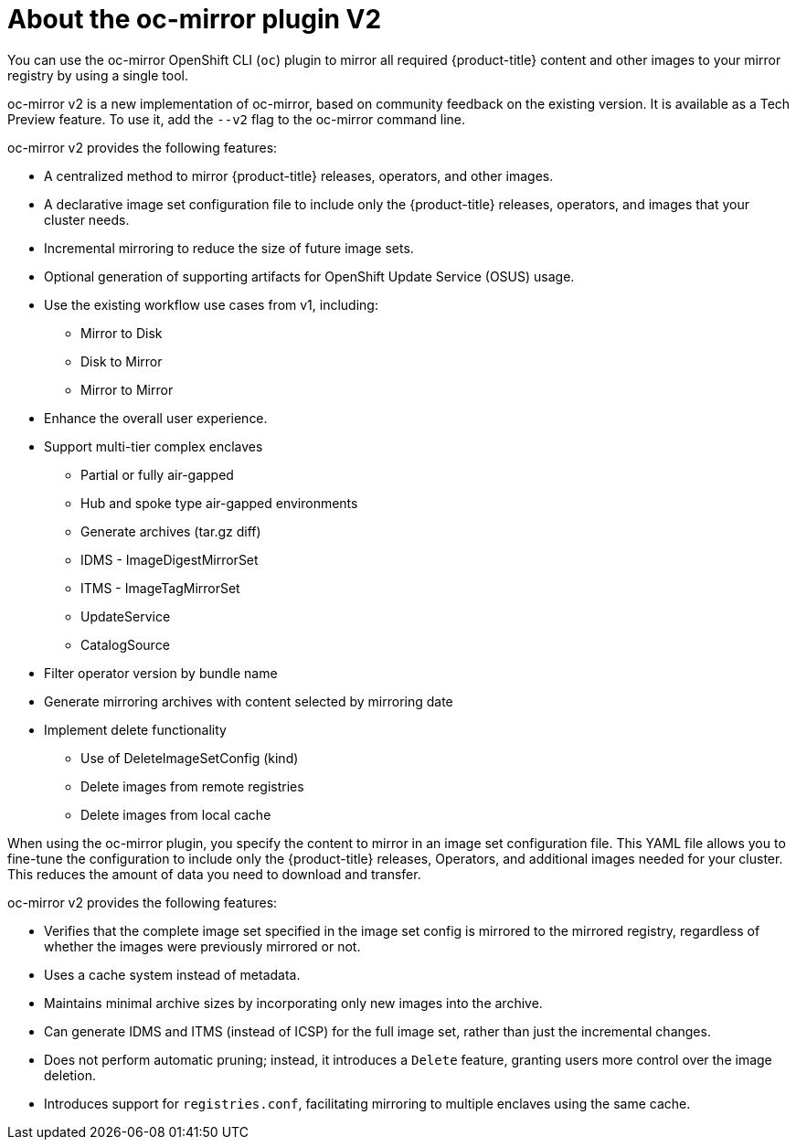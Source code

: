 // Module included in the following assemblies:
//
// * installing/disconnected_install/installing-mirroring-disconnected.adoc
// * updating/updating_a_cluster/updating_disconnected_cluster/mirroring-image-repository.adoc

:_mod-docs-content-type: CONCEPT
[id="installation-oc-mirror-v2-about_{context}"]
= About the oc-mirror plugin V2


You can use the oc-mirror OpenShift CLI (`oc`) plugin to mirror all required {product-title} content and other images to your mirror registry by using a single tool. 

oc-mirror v2 is a new implementation of oc-mirror, based on community feedback on the existing version. It is available as a Tech Preview feature. To use it, add the `--v2` flag to the oc-mirror command line.

oc-mirror v2 provides the following features:

* A centralized method to mirror {product-title} releases, operators, and other images.

* A declarative image set configuration file to include only the {product-title} releases, operators, and images that your cluster needs.

* Incremental mirroring to reduce the size of future image sets.

* Optional generation of supporting artifacts for OpenShift Update Service (OSUS) usage.

* Use the existing workflow use cases from v1, including:
- Mirror to Disk
- Disk to Mirror
- Mirror to Mirror

* Enhance the overall user experience.

* Support multi-tier complex enclaves 
- Partial or fully air-gapped
- Hub and spoke type air-gapped environments
- Generate archives (tar.gz diff)
- IDMS - ImageDigestMirrorSet
- ITMS - ImageTagMirrorSet
- UpdateService
- CatalogSource

* Filter operator version by bundle name

* Generate mirroring archives with content selected by mirroring date

* Implement delete functionality
- Use of DeleteImageSetConfig (kind)
- Delete images from remote registries
- Delete images from local cache

When using the oc-mirror plugin, you specify the content to mirror in an image set configuration file. This YAML file allows you to fine-tune the configuration to include only the {product-title} releases, Operators, and additional images needed for your cluster. This reduces the amount of data you need to download and transfer.

oc-mirror v2 provides the following features:

* Verifies that the complete image set specified in the image set config is mirrored to the mirrored registry, regardless of whether the images were previously mirrored or not.

* Uses a cache system instead of metadata.

* Maintains minimal archive sizes by incorporating only new images into the archive.

* Can generate IDMS and ITMS (instead of ICSP) for the full image set, rather than just the incremental changes.

* Does not perform automatic pruning; instead, it introduces a `Delete` feature, granting users more control over the image deletion.

* Introduces support for `registries.conf`, facilitating mirroring to multiple enclaves using the same cache.